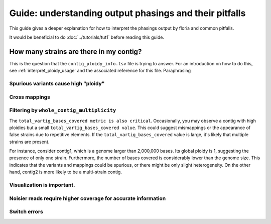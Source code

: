 Guide: understanding output phasings and their pitfalls
=======================================

This guide gives a deeper explanation for how to interpret the phasings output by floria and common pitfalls. 

It would be beneficial to do :doc:`../tutorials/tut1` before reading this guide. 

How many strains are there in my contig?
---------------------------------------

This is the question that the ``contig_ploidy_info.tsv`` file is trying to answer. For an introduction on how to do this, see :ref:`interpret_ploidy_usage` and the associated reference for this file. Paraphrasing 



Spurious variants cause high "ploidy"
^^^^^^^^^^^^^^^^^^^^^^^^^^^^^^^^^^^^


Cross mappings
^^^^^^^^^^^^^^^


Filtering by ``whole_contig_multiplicity``
^^^^^^^^^^^^^^^^^^^^^^^^^^^^^^^^^^^^^^^^

The ``total_vartig_bases_covered metric is also critical``. Occasionally, you may observe a contig with high ploidies but a small ``total_vartig_bases_covered value``. This could suggest mismappings or the appearance of false strains due to repetitive elements. If the ``total_vartig_bases_covered`` value is large, it's likely that multiple strains are present.

For instance, consider contig1, which is a genome larger than 2,000,000 bases. Its global ploidy is 1, suggesting the presence of only one strain. Furthermore, the number of bases covered is considerably lower than the genome size. This indicates that the variants and mappings could be spurious, or there might be only slight heterogeneity. On the other hand, contig2 is more likely to be a multi-strain contig.

Visualization is important. 
^^^^^^^^^^^^^^^^^^^^^^^^^^^

Noisier reads require higher coverage for accurate information
^^^^^^^^^^^^^^^^^^^^^^^^^^^^^^^^^^^^^^^^^^^^^^^^^^^^^^^^^^^^^



Switch errors
^^^^^^^^^^^^


